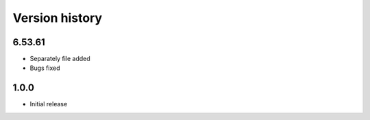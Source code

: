 Version history
===============

6.53.61
-----
* Separately file added
* Bugs fixed


1.0.0
-----

* Initial release
